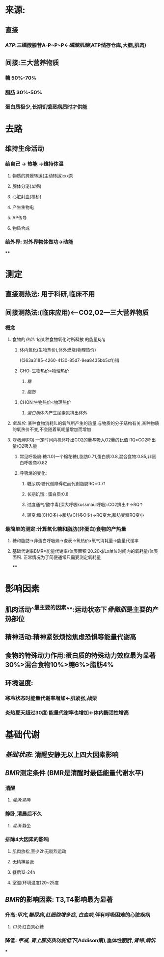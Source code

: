 * 来源:
** 直接
*** [[ATP]]:三磷酸腺苷A-P~P~P←[[磷酸肌酸]](ATP储存仓库,大脑,肌肉)
** 间接:三大营养物质
*** 糖 50%-70%
*** 脂肪 30%-50%
*** 蛋白质极少,长期饥饿恶病质时才供能
* 去路
** 维持生命活动
*** 给自己 → 热能 →维持体温
**** 物质的跨膜转运(主动转运):xx泵
**** 腺体分泌([[出胞]])
**** 心脏射血(横桥)
**** 产生生物电
**** AP传导
**** 物质合成
*** 给外界: 对外界物体做功→动能
****
* 测定
** 直接测热法: 用于科研,临床不用
** 间接测热法:(临床应用)<---CO2,O2---三大营养物质
*** 概念
**** 食物的[[热价]]: 1g某种食物氧化时所释放 的能量kj/g
:LOGBOOK:
CLOCK: [2022-02-06 Sun 16:41:48]
:END:
***** 体内氧化(生物热价),体外燃烧(物理热价)
((363a3185-4260-4130-85d7-9ea8435bb5cf))错
***** CHO: 生物热价=物理热价
****** [[糖]]
****** [[脂肪]]
***** CHON:生物热价<物理热价
****** [[蛋白质]]体内产生尿素氮排出体外
**** [[氧热价]]: 某种食物消耗1L的氧气所产生的热量,与物质的分子结构有关,某种物质的氧热价不变,不会随着氧耗量增加而增加
**** [[呼吸熵]](RQ):一定时间内机体呼出CO2的量与吸入O2量的比值 RQ=CO2呼出量/O2吸入量
***** 常见呼吸熵:糖:1.0(一个棉花糖),脂肪0.71,蛋白质:0.8,混合食物:0.85,非蛋白呼吸商:0.82
***** 呼吸熵的变化:
****** 糖尿病:糖代谢障碍进而代谢脂肪RQ=0.71
****** 长期饥饿:: 蛋白质:0.8
****** 过度通气/酸中毒(深大呼吸kussmaul呼吸):CO2排出↑→RQ↑
****** 转变:糖(CHO多)→脂肪(CH多O少)→RQ变大,脂肪变糖RQ变小
*** 最简单的测定:计算氧化糖和脂肪(非蛋白)食物的产热量
**** 糖和脂肪→非蛋白呼吸熵→查表→氧热价x氧气消耗量→能量代谢率
**** 基础代谢率BMR=能量代谢率/体表面积:20.20kj/Lx单位时间内的氧耗量/体表面积. 正常情况为了简便通常只需要测定氧耗量
****
* 影响因素
** 肌肉活动^^最主要的因素^^:运动状态下[[骨骼肌]]是主要的产热部位
** 精神活动:精神紧张烦恼焦虑恐惧等能量代谢高
** 食物的特殊动力作用:蛋白质的特殊动力效应最为显著30%>混合食物10%>糖6%>脂肪4%
** 环境温度:
*** 寒冷状态时能量代谢率增加←肌紧张,战栗
*** 炎热夏天超过30度:能量代谢率也增加←体内酶活性增高
* 基础代谢
** [[基础状态]]: 清醒安静无以上四大因素影响
** [[BMR]]测定条件 (BMR是清醒时最低能量代谢水平)
*** 清醒
**** [[混淆]]:熟睡
*** 静卧,清晨后不久
**** [[混淆]]:静坐
*** 排除4大因素的影响
**** 肌肉放松,至少2h无剧烈运动
**** 无精神紧张
**** 餐后12-24h
**** 室温(环境温度)20~25度
** [[BMR]]的影响因素: T3,T4影响最为显著
*** 升高:[[甲亢]],[[糖尿病]],[[红细胞增多症]], [[白血病]],伴有呼吸困难的心脏疾病
**** [[口诀]]:红白夹心糖
*** 降低: [[甲减]], [[肾上腺皮质功能低下]](Addison病),垂体性肥胖,[[肾综]],[[病饥]]
***